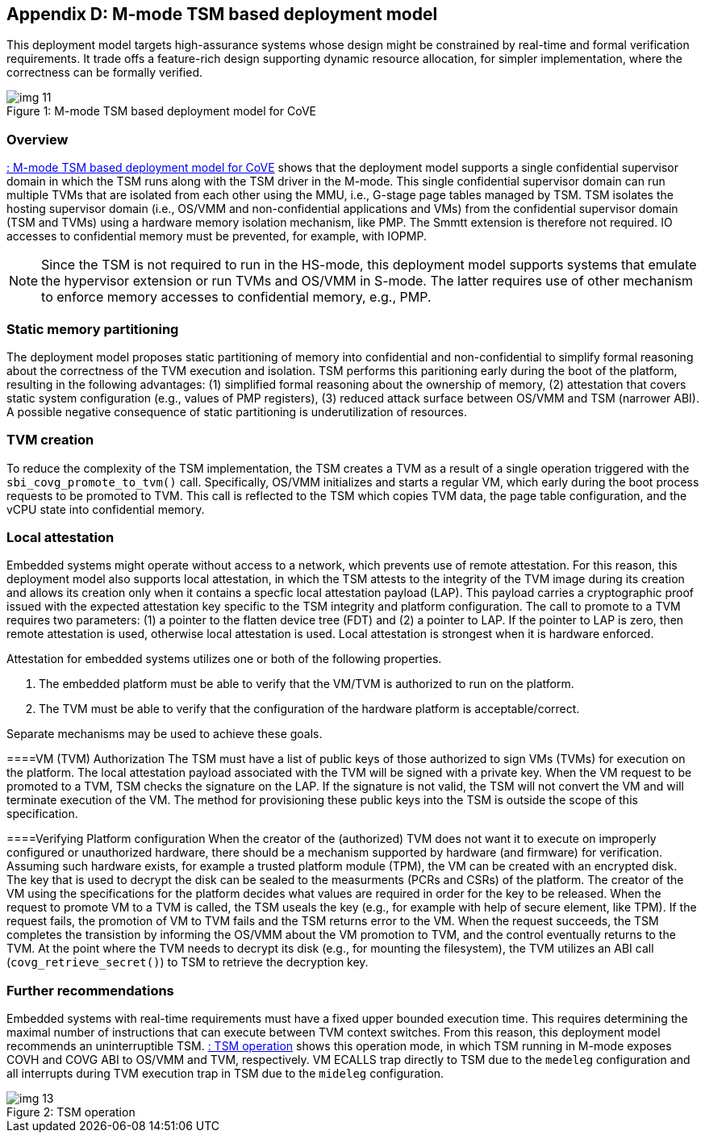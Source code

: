 [[appendix_d]]
== Appendix D: M-mode TSM based deployment model

This deployment model targets high-assurance systems whose design might be constrained 
by real-time and formal verification requirements. It trade offs a feature-rich design supporting 
dynamic resource allocation, for simpler implementation, where the correctness can be formally verified.

[id=depd]
[caption="Figure {counter:image}"]
[title= ": M-mode TSM based deployment model for CoVE"]
image::img_11.png[align=center]

=== Overview
<<depd>> shows that the deployment model supports a single confidential supervisor domain in which 
the TSM runs along with the TSM driver in the M-mode. This single confidential supervisor domain can run multiple 
TVMs that are isolated from each other using the MMU, i.e., G-stage page tables managed by TSM. TSM isolates the 
hosting supervisor domain (i.e., OS/VMM and non-confidential applications and VMs) from the confidential supervisor 
domain (TSM and TVMs) using a hardware memory isolation mechanism, like PMP. The Smmtt extension is therefore not required. 
IO accesses to confidential memory must be prevented, for example, with IOPMP.

[NOTE]
====
Since the TSM is not required to run in the HS-mode, this deployment model supports systems that emulate the 
hypervisor extension or run TVMs and OS/VMM in S-mode. The latter requires use of other mechanism to enforce 
memory accesses to confidential memory, e.g., PMP. 
====

=== Static memory partitioning
The deployment model proposes static partitioning of memory into confidential and non-confidential to simplify 
formal reasoning about the correctness of the TVM execution and isolation. TSM performs this paritioning early 
during the boot of the platform, resulting in the following advantages: (1) simplified formal reasoning about the 
ownership of memory, (2) attestation that covers static system configuration (e.g., values of PMP registers), 
(3) reduced attack surface between OS/VMM and TSM (narrower ABI). A possible negative consequence of 
static partitioning is underutilization of resources.

=== TVM creation
To reduce the complexity of the TSM implementation, the TSM creates a TVM as a result of a single operation triggered with 
the `sbi_covg_promote_to_tvm()` call. Specifically, OS/VMM initializes and starts a regular VM, which early during the 
boot process requests to be promoted to TVM. This call is reflected to the TSM which copies TVM data, the page table 
configuration, and the vCPU state into confidential memory. 

=== Local attestation
Embedded systems might operate without access to a network, which prevents use of remote attestation. For this 
reason, this deployment model also supports local attestation, in which the TSM attests to the integrity of the TVM image 
during its creation and allows its creation only when it contains a specfic local attestation payload (LAP). This 
payload carries a cryptographic proof issued with the expected attestation key specific to the TSM integrity 
and platform configuration. The call to promote to a TVM requires two parameters: (1) a pointer to the flatten device tree (FDT) 
and (2) a pointer to LAP. If the pointer to LAP is zero, then remote attestation is used, otherwise local attestation is used. 
Local attestation is strongest when it is hardware enforced.  

Attestation for embedded systems utilizes one or both of the following properties. 

. The embedded platform must be able to verify that the VM/TVM is authorized to run on the platform. 
. The TVM must be able to verify that the configuration of the hardware platform is acceptable/correct.

Separate mechanisms may be used to achieve these goals.

====VM (TVM) Authorization
The TSM must have a list of public keys of those authorized to sign VMs (TVMs) for execution on the platform. The 
local attestation payload associated with the TVM will be
signed with a private key. When the VM request to be promoted to a TVM, TSM checks the signature on the LAP. 
If the signature is not valid, the TSM will not convert the VM and will terminate execution of the
VM. The method for provisioning these public keys into the TSM is outside the scope of this specification.

====Verifying Platform configuration
When the creator of the (authorized) TVM does not want it to execute on improperly configured or unauthorized hardware,
there should be a mechanism supported by hardware (and firmware) for verification. 
Assuming such hardware exists, for example a trusted platform module (TPM), the VM can be created with an encrypted disk. 
The key that is used to decrypt the disk can be sealed to the measurments (PCRs and CSRs) of the platform. 
The creator of the VM using the specifications for the platform decides what
values are required in order for the key to be released. When the request to promote VM to a TVM is called, the TSM
useals the key (e.g., for example with help of secure element, like TPM). 
If the request fails, the promotion of VM to TVM fails and the TSM returns error to the VM. When the 
request succeeds, the TSM completes the transistion by informing the OS/VMM about the VM promotion to TVM, 
and the control eventually returns to the TVM. At the point where the TVM needs to
decrypt its disk (e.g., for mounting the filesystem), the TVM utilizes an ABI call (`covg_retrieve_secret()`) to TSM to retrieve the decryption key.

=== Further recommendations
Embedded systems with real-time requirements must have a fixed upper bounded execution time. This requires determining 
the maximal number of instructions that can execute between TVM context switches. From this reason, this deployment model 
recommends an uninterruptible TSM. <<depd2>> shows this operation mode, in which TSM running in M-mode exposes COVH and 
COVG ABI to OS/VMM and TVM, respectively. VM ECALLS trap directly to TSM due to the `medeleg` configuration and all 
interrupts during TVM execution trap in TSM due to the `mideleg` configuration. 

[id=depd2]
[caption="Figure {counter:image}"]
[title= ": TSM operation"]
image::img_13.png[align=center]